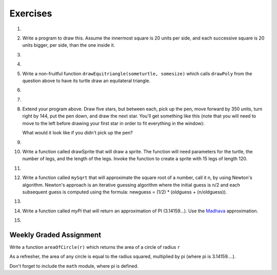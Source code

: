 Exercises
---------

.. container:: full_width

    #.

        .. tabbed:: q1

            .. tab:: Question

                Use the drawsquare function we wrote in this chapter in a program to draw
                the image shown below.
                Assume each side is 20 units.
                (Hint: notice that the turtle has already moved away from the ending point of the last
                square when the program ends.)

                .. image:: Figures/five_squares.png

                .. activecode:: ex_5_1

                    import turtle

                    def drawSquare(t, sz):
                        """Get turtle t to draw a square with sz side"""

                        for i in range(4):
                            t.forward(sz)
                            t.left(90)

                    wn = turtle.Screen()
                    wn.bgcolor("lightgreen")

                    alex = turtle.Turtle()
                    alex.color("pink")

                    drawSquare(alex,20)

                    wn.exitonclick()


            .. tab:: Answer

                .. activecode:: q1_answer

                    import turtle

                    def drawSquare(t, sz):
                        """Make turtle t draw a square with side sz."""
                        for i in range(4):
                            t.forward(sz)
                            t.left(90)

                    wn = turtle.Screen()       # Set up the window and its attributes
                    wn.bgcolor("lightgreen")

                    alex = turtle.Turtle()     # create alex
                    alex.color('hotpink')
                    alex.pensize(3)

                    for i in range(5):
                        drawSquare(alex, 20)   # Call the function to draw the square
                        alex.penup()
                        alex.forward(40)       # move alex to the starting position for the next square
                        alex.pendown()

                    wn.exitonclick()


    #.  Write a program to draw this. Assume the innermost square is 20 units per side,
        and each successive square is 20 units bigger, per side, than the one inside it.

        .. image:: Figures/nested_squares.png


        .. activecode:: ex_5_2


    #.

        .. tabbed:: q3

            .. tab:: Question

                Write a non-fruitful function ``drawPoly(someturtle, somesides, somesize)`` which makes a turtle
                draw a regular polygon.
                When called with ``drawPoly(tess, 8, 50)``, it will draw a shape like this:

                .. image:: Figures/regularpolygon.png

                .. activecode:: ex_5_3


            .. tab:: Answer

                .. activecode:: q3_answer

                    import turtle

                    def drawPoly(t, num_sides, side_length):
                        for i in range(num_sides):
                            t.forward(side_length)
                            t.left(360/num_sides)

                    wn = turtle.Screen()       # Set up the window and its attributes
                    wn.bgcolor("lightgreen")

                    tess = turtle.Turtle()
                    tess.color('hotpink')
                    tess.pensize(3)

                    drawPoly(tess, 8, 50)


    #.

        .. tabbed:: q5

            .. tab:: Question

                The two spirals in this picture differ only by the turn angle. Draw both.

                *Note:* If you receive a ``TimeLimitError`` then you can do one or both of the following:

                1. Make the turtle go faster!

                2. Add the following lines to the top of your file. These will increase the time your program is allowed to run to 35,000 milliseconds, or 35 seconds. You can change this number, if you need to.

                .. sourcecode:: python

                    import sys
                    sys.setExecutionLimit(35000)

                .. image:: Figures/tess_spirals.png
                   :height: 240

                .. activecode:: ex_5_5

            .. tab:: Answer

                .. activecode:: q5_answer

                    import turtle
                    import sys

                    sys.setExecutionLimit(35000)

                    def drawSpiral(t, angle):
                        ''' takes a turtle, t, and an angle in degrees '''
                        length = 1
                        for i in range(84):
                            t.forward(length)
                            t.right(angle)
                            length = length + 2


                    wn = turtle.Screen()       # Set up the window and its attributes
                    wn.bgcolor("lightgreen")

                    guido = turtle.Turtle()    # create guido
                    guido.color('blue')
                    guido.speed(10)

                    ## draw the first spiral ##
                    # position guido
                    guido.penup()
                    guido.backward(110)
                    guido.pendown()

                    # draw the spiral using a 90 degree turn angle
                    drawSpiral(guido, 90)


                    ## draw the second spiral ##
                    # position guido
                    guido.penup()
                    guido.home()
                    guido.forward(90)
                    guido.pendown()

                    drawSpiral(guido, 89)



    #.  Write a non-fruitful function ``drawEquitriangle(someturtle, somesize)`` which calls ``drawPoly`` from the
        question above to have its turtle draw an equilateral triangle.

        .. activecode:: ex_5_6


    #.

        .. tabbed:: q7

            .. tab:: Question

                Write a fruitful function ``sumTo(n)`` that returns the sum of all integer numbers up to and
                including `n`.   So ``sumTo(10)`` would be ``1+2+3...+10`` which would return the value 55. Use the
                equation  (n * (n + 1)) / 2.

                .. activecode:: ex_5_7

                    from test import testEqual

                    def sumTo(n):
                        # your code here


            .. tab:: Answer

                .. activecode:: q7_answer

                    from test import testEqual

                    def sumTo(n):
                        result = (n * (n + 1)) / 2
                        return result

                    # Now lets see how well this works
                    t = sumTo(0)
                    print("The sum from 1 to 0 is",t)
                    t = sumTo(10)
                    print("The sum from 1 to 10 is",t)
                    t = sumTo(5)
                    print("The sum from 1 to 5 is",t)


    #.

        .. tabbed:: q9

            .. tab:: Question

                Write a non-fruitful function to draw a five pointed star, where the length of each side is 100 units.

                .. image:: Figures/star.png

                .. activecode:: ex_5_9

            .. tab:: Answer

                .. activecode:: q9_answer

                    import turtle

                    def drawFivePointStar(t):
                        for i in range(5):
                            t.forward(100)
                            t.left(216)

                    wolfram = turtle.Turtle()
                    drawFivePointStar(wolfram)
                    

    #.  Extend your program above. Draw five stars, but between each, pick up the pen,
        move forward by 350 units, turn right by 144, put the pen down, and draw the next star.
        You'll get something like this (note that you will need to move to the left before drawing your first star in order to fit everything in the window):

        .. image:: Figures/five_stars.png

        What would it look like if you didn't pick up the pen?

        .. activecode:: ex_5_10


    #.

        .. tabbed:: q11

            .. tab:: Question

                Extend the star function to draw an n pointed star.  (Hint: n must be an odd number greater or
                equal to 3).

                .. activecode:: ex_5_11


            .. tab:: Answer

                .. activecode:: q11_answer

                    import turtle

                    def drawStar(t, n):
                        for i in range(n):
                            t.forward(100)
                            t.left(180 - 180/n)

                    stroustrup = turtle.Turtle()
                    drawStar(stroustrup, 7)



    #.  Write a function called drawSprite that will draw a sprite. The function will need parameters for
        the turtle, the number of legs, and the length of the legs. Invoke the function to create a sprite
        with 15 legs of length 120.

        .. activecode:: ex_5_12


    #.

        .. tabbed:: q13

            .. tab:: Question

                Rewrite the function ``sumTo(n)`` that returns the sum of all integer numbers up to and
                including `n`.   This time use the accumulator pattern.

                .. activecode:: ex_5_13

                    def sumTo(n):
                        # your code here


            .. tab:: Answer

                .. activecode:: q13_answer

                    def sumTo(n):
                        sum = 0
                        for i in range(1,n+1):
                            sum = sum + i
                        return sum

                    # Now lets see how well this works
                    t = sumTo(0)
                    print("The sum from 1 to 0 is",t)
                    t = sumTo(10)
                    print("The sum from 1 to 10 is",t)
                    t = sumTo(5)
                    print("The sum from 1 to 5 is",t)



    #.  Write a function called ``mySqrt`` that will approximate the square root of a number, call it n, by using
        Newton's algorithm.
        Newton's approach is an iterative guessing algorithm where the initial guess is n/2 and each subsequent guess
        is computed using   the formula:  newguess = (1/2) * (oldguess + (n/oldguess)).

        .. activecode:: ex_5_14


    #.

        .. tabbed:: ex_5

            .. tab:: Question

                Write a function called ``myPi`` that will return an approximation of PI (3.14159...).  Use the `Leibniz <http://en.wikipedia.org/wiki/Leibniz_formula_for_%CF%80>`_ approximation.

                .. activecode:: ex_5_15


            .. tab:: Answer

                .. activecode:: ex_5_answer

                    def myPi(iters):
                        ''' Calculate an approximation of PI using the Leibniz
                        approximation with iters number of iterations '''
                        pi = 0
                        sign = 1
                        denominator = 1
                        for i in range(iters):
                            pi = pi + (sign/denominator)
                            sign = sign * -1  # alternate positive and negative
                            denominator = denominator + 2

                        pi = pi * 4.0
                        return pi

                    pi_approx = myPi(10000)
                    print(pi_approx)



    #.  Write a function called `myPi` that will return an approximation of PI (3.14159...).  Use the `Madhava <http://en.wikipedia.org/wiki/Madhava_of_Sangamagrama>`_ approximation.

        .. activecode:: ex_5_16

    #.

        .. tabbed:: q17

            .. tab:: Question

                Write a function called `fancySquare` that will draw a square with fancy corners (spites on the corners).  You should
                implement and use the `drawSprite` function from above. For an even more interesting look, how about adding small
                triangles to the ends of the sprite legs.

                .. activecode:: ex_5_17

            .. tab:: Answer

                .. activecode:: q17_answer

                    import turtle

                    def drawSprite(t, numlegs, leglength):
                       angle = 360/numlegs
                       for i in range(numlegs):
                          t.forward(leglength)
                          t.backward(leglength)
                          t.left(angle)

                    def drawFancySquare(t, sz, lgs, lgl):
                       for i in range(4):
                           t.forward(sz)
                           drawSprite(t, lgs, lgl)
                           t.left(90)

                    wn = turtle.Screen()
                    wn.bgcolor("lightgreen")

                    alex = turtle.Turtle()
                    drawFancySquare(alex, 100, 10, 15)

                    wn.exitonclick()




Weekly Graded Assignment
========================

.. container:: full_width

    Write a function ``areaOfCircle(r)`` which returns the area of a circle of radius ``r``

    As a refresher, the area of any circle is equal to the radius squared, multiplied by pi (where pi is 3.14159....).

    Don't forget to include the ``math`` module, where pi is defined.

    .. activecode:: ex_5_8

        # TODO: use def to define a function called areaOfCircle which takes an argument called r

            # TODO implement your function to return the area of a circle whose radius is r


        # Below are some tests which can give you an indication that your code seems to be correct.
        # IMPORTANT: You should NOT include this part when you submit in Vocareum.
        # When you submit, only include the function above.
        from test import testEqual

        t = areaOfCircle(0)
        testEqual(t, 0)
        t = areaOfCircle(1)
        testEqual(t,math.pi)
        t = areaOfCircle(100)
        testEqual(t, 31415.926535897932)
        t = areaOfCircle(-1)
        testEqual(t, math.pi)
        t = areaOfCircle(-5)
        testEqual(t, 25 * math.pi)
        t = areaOfCircle(2.3)
        testEqual(t, 16.61902513749)
